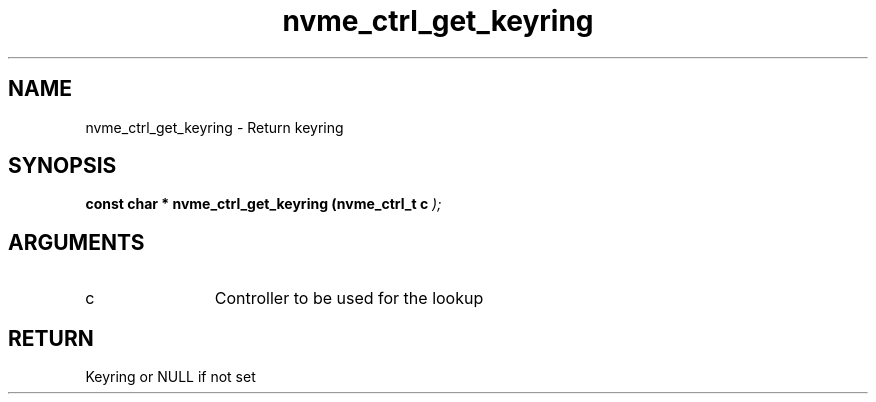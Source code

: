 .TH "nvme_ctrl_get_keyring" 9 "nvme_ctrl_get_keyring" "April 2025" "libnvme API manual" LINUX
.SH NAME
nvme_ctrl_get_keyring \- Return keyring
.SH SYNOPSIS
.B "const char *" nvme_ctrl_get_keyring
.BI "(nvme_ctrl_t c "  ");"
.SH ARGUMENTS
.IP "c" 12
Controller to be used for the lookup
.SH "RETURN"
Keyring or NULL if not set

